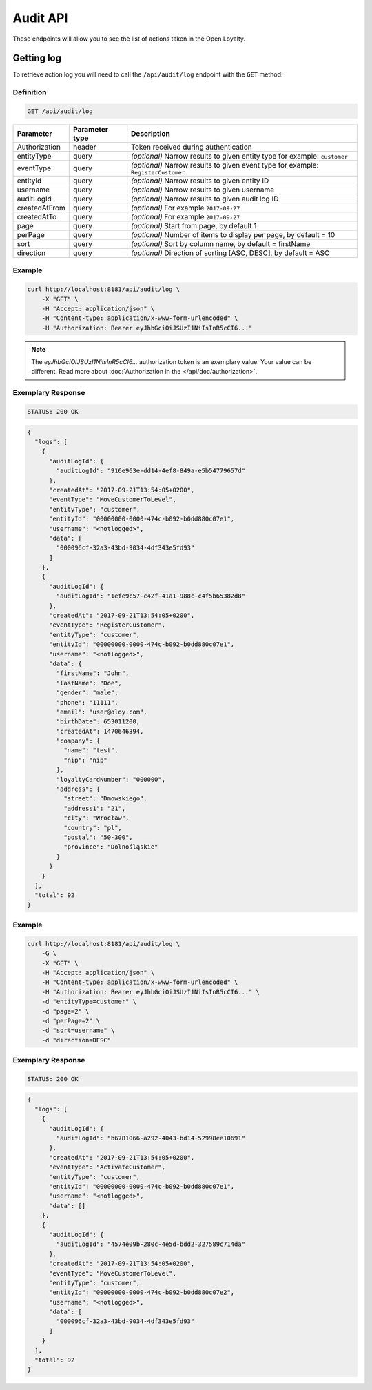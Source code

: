 Audit API
=========

These endpoints will allow you to see the list of actions taken in the Open Loyalty.

Getting log
-----------

To retrieve action log you will need to call the ``/api/audit/log`` endpoint with the ``GET`` method.

Definition
^^^^^^^^^^

.. code-block:: text

    GET /api/audit/log

+----------------------+----------------+--------------------------------------------------------+
| Parameter            | Parameter type |  Description                                           |
+======================+================+========================================================+
| Authorization        | header         | Token received during authentication                   |
+----------------------+----------------+--------------------------------------------------------+
| entityType           | query          | *(optional)* Narrow results to given entity type       |
|                      |                | for example: ``customer``                              |
+----------------------+----------------+--------------------------------------------------------+
| eventType            | query          | *(optional)* Narrow results to given event type        |
|                      |                | for example: ``RegisterCustomer``                      |
+----------------------+----------------+--------------------------------------------------------+
| entityId             | query          | *(optional)* Narrow results to given entity ID         |
+----------------------+----------------+--------------------------------------------------------+
| username             | query          | *(optional)* Narrow results to given username          |
+----------------------+----------------+--------------------------------------------------------+
| auditLogId           | query          | *(optional)* Narrow results to given audit log ID      |
+----------------------+----------------+--------------------------------------------------------+
| createdAtFrom        | query          | *(optional)* For example ``2017-09-27``                |
+----------------------+----------------+--------------------------------------------------------+
| createdAtTo          | query          | *(optional)* For example ``2017-09-27``                |
+----------------------+----------------+--------------------------------------------------------+
| page                 | query          | *(optional)* Start from page, by default 1             |
+----------------------+----------------+--------------------------------------------------------+
| perPage              | query          | *(optional)* Number of items to display per page,      |
|                      |                | by default = 10                                        |
+----------------------+----------------+--------------------------------------------------------+
| sort                 | query          | *(optional)* Sort by column name,                      |
|                      |                | by default = firstName                                 |
+----------------------+----------------+--------------------------------------------------------+
| direction            | query          | *(optional)* Direction of sorting [ASC, DESC],         |
|                      |                | by default = ASC                                       |
+----------------------+----------------+--------------------------------------------------------+

Example
^^^^^^^

.. code-block:: bash

    curl http://localhost:8181/api/audit/log \
        -X "GET" \
        -H "Accept: application/json" \
        -H "Content-type: application/x-www-form-urlencoded" \
        -H "Authorization: Bearer eyJhbGciOiJSUzI1NiIsInR5cCI6..."

.. note::

    The *eyJhbGciOiJSUzI1NiIsInR5cCI6...* authorization token is an exemplary value.
    Your value can be different. Read more about :doc:`Authorization in the </api/doc/authorization>`.
    
Exemplary Response
^^^^^^^^^^^^^^^^^^

.. code-block:: text

    STATUS: 200 OK

.. code-block:: json

    {
      "logs": [
        {
          "auditLogId": {
            "auditLogId": "916e963e-dd14-4ef8-849a-e5b54779657d"
          },
          "createdAt": "2017-09-21T13:54:05+0200",
          "eventType": "MoveCustomerToLevel",
          "entityType": "customer",
          "entityId": "00000000-0000-474c-b092-b0dd880c07e1",
          "username": "<notlogged>",
          "data": [
            "000096cf-32a3-43bd-9034-4df343e5fd93"
          ]
        },
        {
          "auditLogId": {
            "auditLogId": "1efe9c57-c42f-41a1-988c-c4f5b65382d8"
          },
          "createdAt": "2017-09-21T13:54:05+0200",
          "eventType": "RegisterCustomer",
          "entityType": "customer",
          "entityId": "00000000-0000-474c-b092-b0dd880c07e1",
          "username": "<notlogged>",
          "data": {
            "firstName": "John",
            "lastName": "Doe",
            "gender": "male",
            "phone": "11111",
            "email": "user@oloy.com",
            "birthDate": 653011200,
            "createdAt": 1470646394,
            "company": {
              "name": "test",
              "nip": "nip"
            },
            "loyaltyCardNumber": "000000",
            "address": {
              "street": "Dmowskiego",
              "address1": "21",
              "city": "Wrocław",
              "country": "pl",
              "postal": "50-300",
              "province": "Dolnośląskie"
            }
          }
        }
      ],
      "total": 92
    }

Example
^^^^^^^

.. code-block:: bash

    curl http://localhost:8181/api/audit/log \
        -G \
        -X "GET" \
        -H "Accept: application/json" \
        -H "Content-type: application/x-www-form-urlencoded" \
        -H "Authorization: Bearer eyJhbGciOiJSUzI1NiIsInR5cCI6..." \
        -d "entityType=customer" \
        -d "page=2" \
        -d "perPage=2" \
        -d "sort=username" \
        -d "direction=DESC"

Exemplary Response
^^^^^^^^^^^^^^^^^^

.. code-block:: text

    STATUS: 200 OK

.. code-block:: json

    {
      "logs": [
        {
          "auditLogId": {
            "auditLogId": "b6781066-a292-4043-bd14-52998ee10691"
          },
          "createdAt": "2017-09-21T13:54:05+0200",
          "eventType": "ActivateCustomer",
          "entityType": "customer",
          "entityId": "00000000-0000-474c-b092-b0dd880c07e1",
          "username": "<notlogged>",
          "data": []
        },
        {
          "auditLogId": {
            "auditLogId": "4574e09b-280c-4e5d-bdd2-327589c714da"
          },
          "createdAt": "2017-09-21T13:54:05+0200",
          "eventType": "MoveCustomerToLevel",
          "entityType": "customer",
          "entityId": "00000000-0000-474c-b092-b0dd880c07e2",
          "username": "<notlogged>",
          "data": [
            "000096cf-32a3-43bd-9034-4df343e5fd93"
          ]
        }
      ],
      "total": 92
    }
